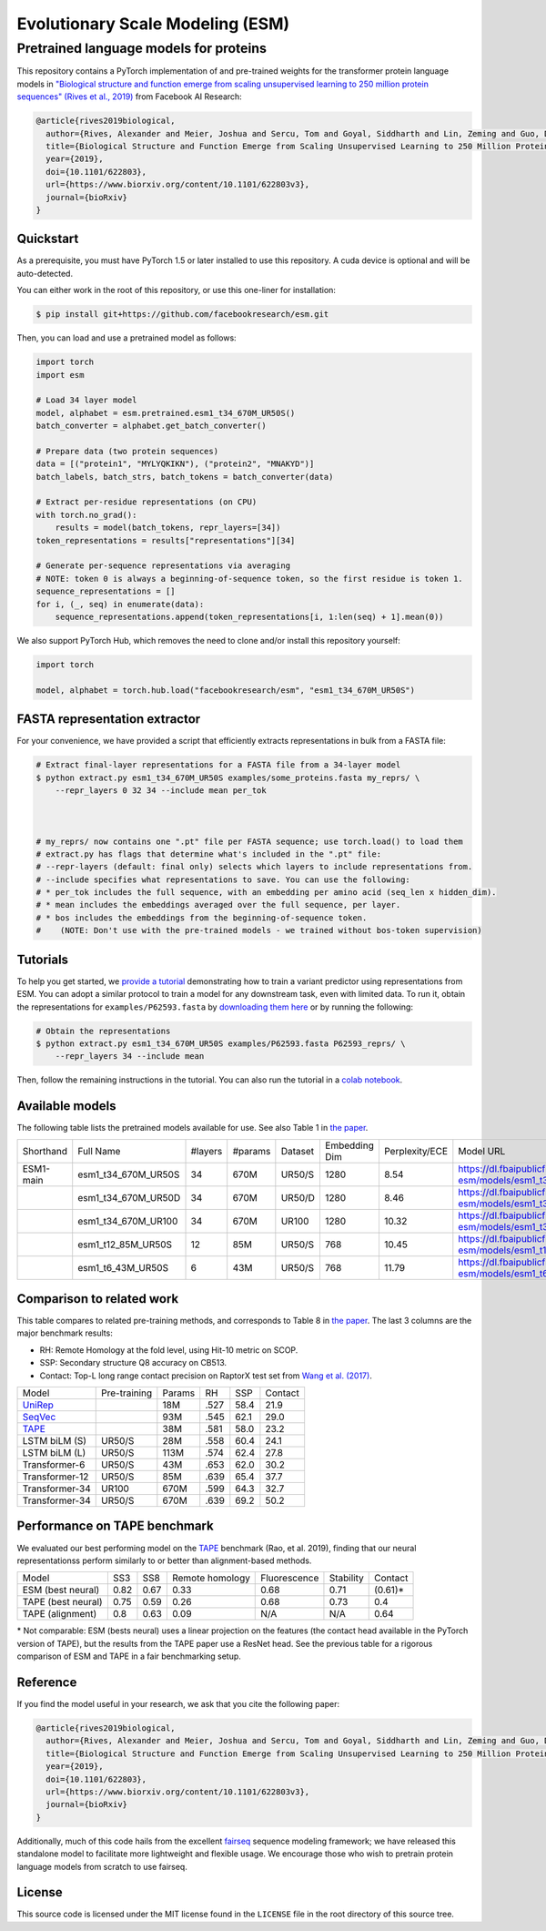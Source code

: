======================================================
Evolutionary Scale Modeling (ESM)
======================================================
Pretrained language models for proteins
--------------

This repository contains a PyTorch implementation of and pre-trained weights for the transformer protein language models in
`"Biological structure and function emerge from scaling unsupervised learning to 250 million protein sequences" (Rives et al., 2019)`_
from Facebook AI Research:

.. code-block:: bibtex

    @article{rives2019biological,
      author={Rives, Alexander and Meier, Joshua and Sercu, Tom and Goyal, Siddharth and Lin, Zeming and Guo, Demi and Ott, Myle and Zitnick, C. Lawrence and Ma, Jerry and Fergus, Rob},
      title={Biological Structure and Function Emerge from Scaling Unsupervised Learning to 250 Million Protein Sequences},
      year={2019},
      doi={10.1101/622803},
      url={https://www.biorxiv.org/content/10.1101/622803v3},
      journal={bioRxiv}
    }


.. _"Biological structure and function emerge from scaling unsupervised learning to 250 million protein sequences" (Rives et al., 2019): https://doi.org/10.1101/622803

Quickstart
==========

As a prerequisite, you must have PyTorch 1.5 or later installed to use this repository.
A cuda device is optional and will be auto-detected.

You can either work in the root of this repository, or use this one-liner for installation:

.. code-block:: bash

    $ pip install git+https://github.com/facebookresearch/esm.git

Then, you can load and use a pretrained model as follows:

.. code-block:: python

    import torch
    import esm

    # Load 34 layer model
    model, alphabet = esm.pretrained.esm1_t34_670M_UR50S()
    batch_converter = alphabet.get_batch_converter()

    # Prepare data (two protein sequences)
    data = [("protein1", "MYLYQKIKN"), ("protein2", "MNAKYD")]
    batch_labels, batch_strs, batch_tokens = batch_converter(data)

    # Extract per-residue representations (on CPU)
    with torch.no_grad():
        results = model(batch_tokens, repr_layers=[34])
    token_representations = results["representations"][34]

    # Generate per-sequence representations via averaging
    # NOTE: token 0 is always a beginning-of-sequence token, so the first residue is token 1.
    sequence_representations = []
    for i, (_, seq) in enumerate(data):
        sequence_representations.append(token_representations[i, 1:len(seq) + 1].mean(0))


We also support PyTorch Hub, which removes the need to clone and/or install this repository yourself:

.. code-block:: python

    import torch

    model, alphabet = torch.hub.load("facebookresearch/esm", "esm1_t34_670M_UR50S")


FASTA representation extractor
================

For your convenience, we have provided a script that efficiently extracts representations in bulk from a FASTA file:

.. code-block:: bash

    # Extract final-layer representations for a FASTA file from a 34-layer model
    $ python extract.py esm1_t34_670M_UR50S examples/some_proteins.fasta my_reprs/ \
        --repr_layers 0 32 34 --include mean per_tok

    

    # my_reprs/ now contains one ".pt" file per FASTA sequence; use torch.load() to load them
    # extract.py has flags that determine what's included in the ".pt" file:
    # --repr-layers (default: final only) selects which layers to include representations from.
    # --include specifies what representations to save. You can use the following:
    # * per_tok includes the full sequence, with an embedding per amino acid (seq_len x hidden_dim).
    # * mean includes the embeddings averaged over the full sequence, per layer.
    # * bos includes the embeddings from the beginning-of-sequence token. 
    #    (NOTE: Don't use with the pre-trained models - we trained without bos-token supervision)

Tutorials
================

To help you get started, we `provide a tutorial`__ demonstrating how to train a variant predictor using representations from ESM. You can adopt a similar protocol to train a model for any downstream task, even with limited data.
To run it, obtain the representations for ``examples/P62593.fasta`` by `downloading them here`__
or by running the following:

.. code-block:: bash

    # Obtain the representations
    $ python extract.py esm1_t34_670M_UR50S examples/P62593.fasta P62593_reprs/ \
        --repr_layers 34 --include mean
__ examples/variant_prediction.ipynb
__ https://dl.fbaipublicfiles.com/fair-esm/example/P62593_reprs.tar.gz

Then, follow the remaining instructions in the tutorial. You can also run the tutorial in a `colab notebook`__.

__ https://colab.research.google.com/github/facebookresearch/esm/blob/master/examples/variant_prediction.ipynb

Available models
================

The following table lists the pretrained models available for use.
See also Table 1 in `the paper`_.

+-----------+---------------------+---------+---------+---------+---------------+----------------+-----------------------------------------------------------------------+
| Shorthand | Full Name           | #layers | #params | Dataset | Embedding Dim | Perplexity/ECE | Model URL                                                             |
+-----------+---------------------+---------+---------+---------+---------------+----------------+-----------------------------------------------------------------------+
| ESM1-main | esm1_t34_670M_UR50S | 34      | 670M    | UR50/S  | 1280          | 8.54           | https://dl.fbaipublicfiles.com/fair-esm/models/esm1_t34_670M_UR50S.pt |
+-----------+---------------------+---------+---------+---------+---------------+----------------+-----------------------------------------------------------------------+
|           | esm1_t34_670M_UR50D | 34      | 670M    | UR50/D  | 1280          | 8.46           | https://dl.fbaipublicfiles.com/fair-esm/models/esm1_t34_670M_UR50D.pt |
+-----------+---------------------+---------+---------+---------+---------------+----------------+-----------------------------------------------------------------------+
|           | esm1_t34_670M_UR100 | 34      | 670M    | UR100   | 1280          | 10.32          | https://dl.fbaipublicfiles.com/fair-esm/models/esm1_t34_670M_UR100.pt |
+-----------+---------------------+---------+---------+---------+---------------+----------------+-----------------------------------------------------------------------+
|           | esm1_t12_85M_UR50S  | 12      | 85M     | UR50/S  | 768           | 10.45          | https://dl.fbaipublicfiles.com/fair-esm/models/esm1_t12_85M_UR50S.pt  |
+-----------+---------------------+---------+---------+---------+---------------+----------------+-----------------------------------------------------------------------+
|           | esm1_t6_43M_UR50S   | 6       | 43M     | UR50/S  | 768           | 11.79          | https://dl.fbaipublicfiles.com/fair-esm/models/esm1_t6_43M_UR50S.pt   |
+-----------+---------------------+---------+---------+---------+---------------+----------------+-----------------------------------------------------------------------+


Comparison to related work
================
This table compares to related pre-training methods, and corresponds to Table 8 in `the paper`_.
The last 3 columns are the major benchmark results:

* RH: Remote Homology at the fold level, using Hit-10 metric on SCOP.
* SSP: Secondary structure Q8 accuracy on CB513. 
* Contact: Top-L long range contact precision on RaptorX test set from `Wang et al. (2017)`_.

.. _the paper: https://doi.org/10.1101/622803

+----------------+--------------+--------+------+------+---------+
| Model          | Pre-training | Params | RH   | SSP  | Contact |
+----------------+--------------+--------+------+------+---------+
| `UniRep`_      |              | 18M    | .527 | 58.4 | 21.9    |
+----------------+--------------+--------+------+------+---------+
| `SeqVec`_      |              | 93M    | .545 | 62.1 | 29.0    |
+----------------+--------------+--------+------+------+---------+
| `TAPE`_        |              | 38M    | .581 | 58.0 | 23.2    |
+----------------+--------------+--------+------+------+---------+
| LSTM biLM (S)  | UR50/S       | 28M    | .558 | 60.4 | 24.1    |
+----------------+--------------+--------+------+------+---------+
| LSTM biLM (L)  | UR50/S       | 113M   | .574 | 62.4 | 27.8    |
+----------------+--------------+--------+------+------+---------+
| Transformer-6  | UR50/S       | 43M    | .653 | 62.0 | 30.2    |
+----------------+--------------+--------+------+------+---------+
| Transformer-12 | UR50/S       | 85M    | .639 | 65.4 | 37.7    |
+----------------+--------------+--------+------+------+---------+
| Transformer-34 | UR100        | 670M   | .599 | 64.3 | 32.7    |
+----------------+--------------+--------+------+------+---------+
| Transformer-34 | UR50/S       | 670M   | .639 | 69.2 | 50.2    |
+----------------+--------------+--------+------+------+---------+
.. _Wang et al. (2017): https://journals.plos.org/ploscompbiol/article?id=10.1371/journal.pcbi.1005324
.. _UniRep: https://www.nature.com/articles/s41592-019-0598-1
.. _SeqVec: https://github.com/rostlab/SeqVec

Performance on TAPE benchmark
================

We evaluated our best performing model on the `TAPE`_ benchmark (Rao, et al. 2019), finding that our neural representationss perform similarly to or better than alignment-based methods.

.. _TAPE: https://github.com/songlab-cal/tape

+--------------------+------+------+-----------------+--------------+-----------+-------------+
| Model              | SS3  | SS8  | Remote homology | Fluorescence | Stability | Contact     |
+--------------------+------+------+-----------------+--------------+-----------+-------------+
| ESM (best neural)  | 0.82 | 0.67 | 0.33            | 0.68         | 0.71      | (0.61)\*    |
+--------------------+------+------+-----------------+--------------+-----------+-------------+
| TAPE (best neural) | 0.75 | 0.59 | 0.26            | 0.68         | 0.73      | 0.4         |
+--------------------+------+------+-----------------+--------------+-----------+-------------+
| TAPE (alignment)   | 0.8  | 0.63 | 0.09            | N/A          | N/A       | 0.64        |
+--------------------+------+------+-----------------+--------------+-----------+-------------+
\* Not comparable: ESM (bests neural) uses a linear projection on the features (the contact head available in the PyTorch version of TAPE),
but the results from the TAPE paper use a ResNet head.
See the previous table for a rigorous comparison of ESM and TAPE in a fair benchmarking setup.

Reference
=========

If you find the model useful in your research, we ask that you cite the
following paper:

.. code-block:: bibtex

    @article{rives2019biological,
      author={Rives, Alexander and Meier, Joshua and Sercu, Tom and Goyal, Siddharth and Lin, Zeming and Guo, Demi and Ott, Myle and Zitnick, C. Lawrence and Ma, Jerry and Fergus, Rob},
      title={Biological Structure and Function Emerge from Scaling Unsupervised Learning to 250 Million Protein Sequences},
      year={2019},
      doi={10.1101/622803},
      url={https://www.biorxiv.org/content/10.1101/622803v3},
      journal={bioRxiv}
    }

Additionally, much of this code hails from the excellent `fairseq`_ sequence modeling framework; we have released this standalone model to facilitate more lightweight and flexible usage. We encourage those who wish to pretrain protein language models from scratch to use fairseq.

.. _fairseq: https://github.com/pytorch/fairseq

License
=======

This source code is licensed under the MIT license found in the ``LICENSE`` file
in the root directory of this source tree.
